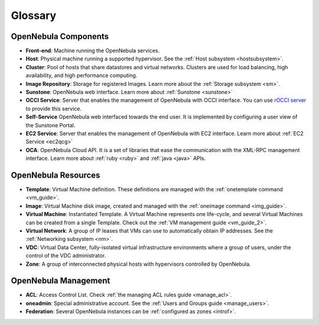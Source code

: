 .. _glossary:

=========
Glossary
=========

OpenNebula Components
=====================

-  **Front-end**: Machine running the OpenNebula services.
-  **Host**: Physical machine running a supported hypervisor. See the :ref:`Host subsystem <hostsubsystem>`.
-  **Cluster**: Pool of hosts that share datastores and virtual networks. Clusters are used for load balancing, high availability, and high performance computing.
-  **Image Repository**: Storage for registered Images. Learn more about the :ref:`Storage subsystem <sm>`.
-  **Sunstone**: OpenNebula web interface. Learn more about :ref:`Sunstone <sunstone>`
-  **OCCI Service**: Server that enables the management of OpenNebula with OCCI interface. You can use `rOCCI server <http://gwdg.github.io/rOCCI-server/>`_ to provide this service.
-  **Self-Service** OpenNebula web interfaced towards the end user. It is implemented by configuring a user view of the Sunstone Portal.
-  **EC2 Service**: Server that enables the management of OpenNebula with EC2 interface. Learn more about :ref:`EC2 Service <ec2qcg>`
-  **OCA**: OpenNebula Cloud API. It is a set of libraries that ease the communication with the XML-RPC management interface. Learn more about :ref:`ruby <ruby>` and :ref:`java <java>` APIs.

OpenNebula Resources
====================

-  **Template**: Virtual Machine definition. These definitions are managed with the :ref:`onetemplate command <vm_guide>`.
-  **Image**: Virtual Machine disk image, created and managed with the :ref:`oneimage command <img_guide>`.
-  **Virtual Machine**: Instantiated Template. A Virtual Machine represents one life-cycle, and several Virtual Machines can be created from a single Template. Check out the :ref:`VM management guide <vm_guide_2>`.
-  **Virtual Network**: A group of IP leases that VMs can use to automatically obtain IP addresses. See the :ref:`Networking subsystem <nm>`.
-  **VDC**: Virtual Data Center, fully-isolated virtual infrastructure environments where a group of users, under the control of the VDC administrator.
-  **Zone**: A group of interconnected physical hosts with hypervisors controlled by OpenNebula.

OpenNebula Management
=====================

-  **ACL**: Access Control List. Check :ref:`the managing ACL rules guide <manage_acl>`.
-  **oneadmin**: Special administrative account. See the :ref:`Users and Groups guide <manage_users>`.
-  **Federation**: Several OpenNebula instances can be :ref:`configured as zones <introf>`.


